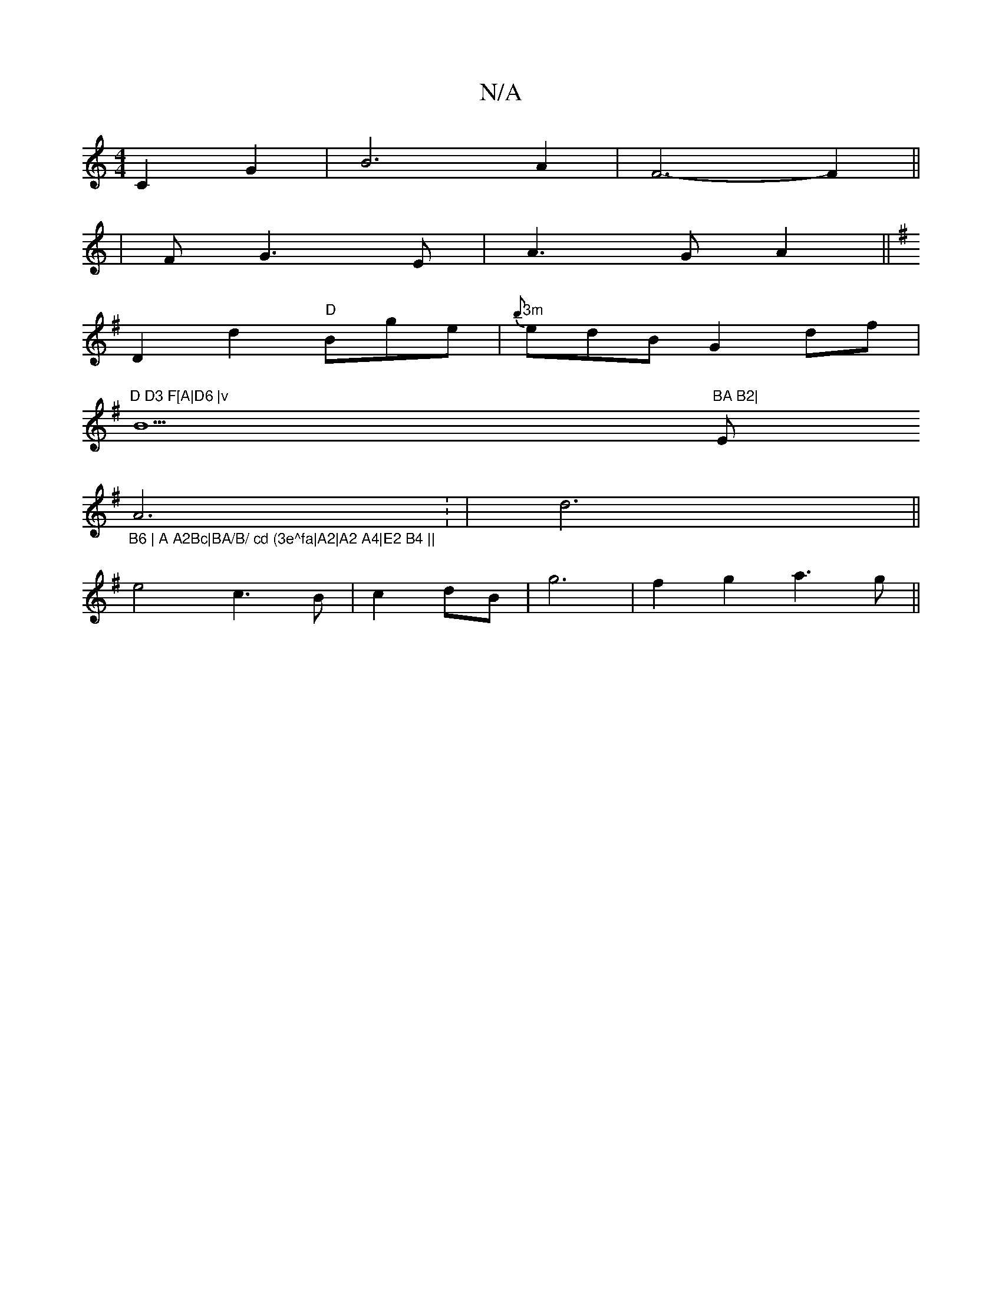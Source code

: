 X:1
T:N/A
M:4/4
R:N/A
K:Cmajor
C2 G2|B6A2| F6-F2||
|F G3 E | A3G A2 ||
K: Em"G6 |
D2 d2 "D"Bge | "3m"{b}edB G2 df|
"D D3 F[A|D6 |v"B9"BA B2|"Em"_B6 | A A2Bc|BA/B/ cd (3e^fa|A2|A2 A4|E2 B4 ||
A6: | d6||
e4 c3 B|c2 dB|g6|f2 g2 a3g||
